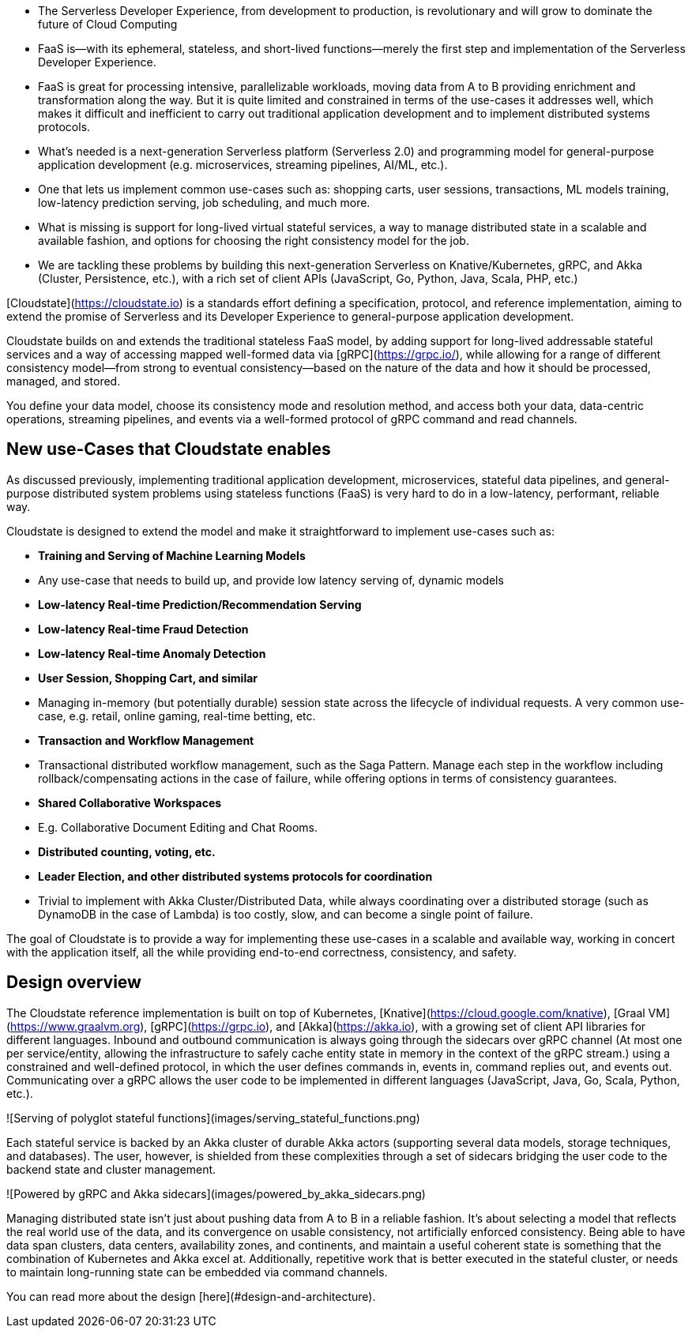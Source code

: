 

*   The Serverless Developer Experience, from development to production, is revolutionary and will grow to dominate the future of Cloud Computing
    *   FaaS is—with its ephemeral, stateless, and short-lived functions—merely the first step and implementation of the Serverless Developer Experience. 
    *   FaaS is great for processing intensive, parallelizable workloads, moving data from A to B providing enrichment and transformation along the way. But it is quite limited and constrained in terms of the use-cases it addresses well, which makes it difficult and inefficient to carry out traditional application development and to implement distributed systems protocols. 
*   What's needed is a next-generation Serverless platform (Serverless 2.0) and programming model for general-purpose application development (e.g. microservices, streaming pipelines, AI/ML, etc.). 
    *   One that lets us implement common use-cases such as: shopping carts, user sessions, transactions, ML models training, low-latency prediction serving, job scheduling, and much more.  
    *   What is missing is support for long-lived virtual stateful services, a way to manage distributed state in a scalable and available fashion, and options for choosing the right consistency model for the job. 
*   We are tackling these problems by building this next-generation Serverless on Knative/Kubernetes, gRPC, and Akka (Cluster, Persistence, etc.), with a rich set of client APIs (JavaScript, Go, Python, Java, Scala, PHP, etc.)   

[Cloudstate](https://cloudstate.io) is a standards effort defining a specification, protocol, and reference implementation, aiming to extend the promise of Serverless and its Developer Experience to general-purpose application development. 

Cloudstate builds on and extends the traditional stateless FaaS model, by adding support for long-lived addressable stateful services and a way of accessing mapped well-formed data via [gRPC](https://grpc.io/), while allowing for a range of different consistency model—from strong to eventual consistency—based on the nature of the data and how it should be processed, managed, and stored. 

You define your data model, choose its consistency mode and resolution method, and access both your data, data-centric operations, streaming pipelines, and events via a well-formed protocol of gRPC command and read channels.

== New use-Cases that Cloudstate enables

As discussed previously, implementing traditional application development, microservices, stateful data pipelines, and general-purpose distributed system problems using stateless functions (FaaS) is very hard to do in a low-latency, performant, reliable way. 

Cloudstate is designed to extend the model and make it straightforward to implement use-cases such as: 

*   **Training and Serving of Machine Learning Models**
    *   Any use-case that needs to build up, and provide low latency serving of, dynamic models 
*   **Low-latency Real-time Prediction/Recommendation Serving**
*   **Low-latency Real-time Fraud Detection**
*   **Low-latency Real-time Anomaly Detection**
*   **User Session, Shopping Cart, and similar**
    *   Managing in-memory (but potentially durable) session state across the lifecycle of individual requests. A very common use-case, e.g. retail, online gaming, real-time betting, etc.
*   **Transaction and Workflow Management**
    *   Transactional distributed workflow management, such as the Saga Pattern. Manage each step in the workflow including rollback/compensating actions in the case of failure, while offering options in terms of consistency guarantees.
*   **Shared Collaborative Workspaces**
    * E.g. Collaborative Document Editing and Chat Rooms.
*   **Distributed counting, voting, etc.**
*   **Leader Election, and other distributed systems protocols for coordination**
    *   Trivial to implement with Akka Cluster/Distributed Data, while always coordinating over a distributed storage (such as DynamoDB in the case of Lambda) is too costly, slow, and can become a single point of failure.

The goal of Cloudstate is to provide a way for implementing these use-cases in a scalable and available way, working in concert with the application itself, all the while providing end-to-end correctness, consistency, and safety.

== Design overview

The Cloudstate reference implementation is built on top of Kubernetes, [Knative](https://cloud.google.com/knative), [Graal VM](https://www.graalvm.org), [gRPC](https://grpc.io), and [Akka](https://akka.io), with a growing set of client API libraries for different languages. Inbound and outbound communication is always going through the sidecars over gRPC channel (At most one per service/entity, allowing the infrastructure to safely cache entity state in memory in the context of the gRPC stream.) using a constrained and well-defined protocol, in which the user defines commands in, events in, command replies out, and events out. Communicating over a gRPC allows the user code to be implemented in different languages (JavaScript, Java, Go, Scala, Python, etc.).

![Serving of polyglot stateful functions](images/serving_stateful_functions.png)

Each stateful service is backed by an Akka cluster of durable Akka actors (supporting several data models, storage techniques, and databases). The user, however, is shielded from these complexities through a set of sidecars bridging the user code to the backend state and cluster management. 

![Powered by gRPC and Akka sidecars](images/powered_by_akka_sidecars.png)

Managing distributed state isn't just about pushing data from A to B in a reliable fashion. It's about selecting a model that reflects the real world use of the data, and its convergence on usable consistency, not artificially enforced consistency. Being able to have data span clusters, data centers, availability zones, and continents, and maintain a useful coherent state is something that the combination of Kubernetes and Akka excel at. Additionally, repetitive work that is better executed in the stateful cluster, or needs to maintain long-running state can be embedded via command channels. 

You can read more about the design [here](#design-and-architecture).

